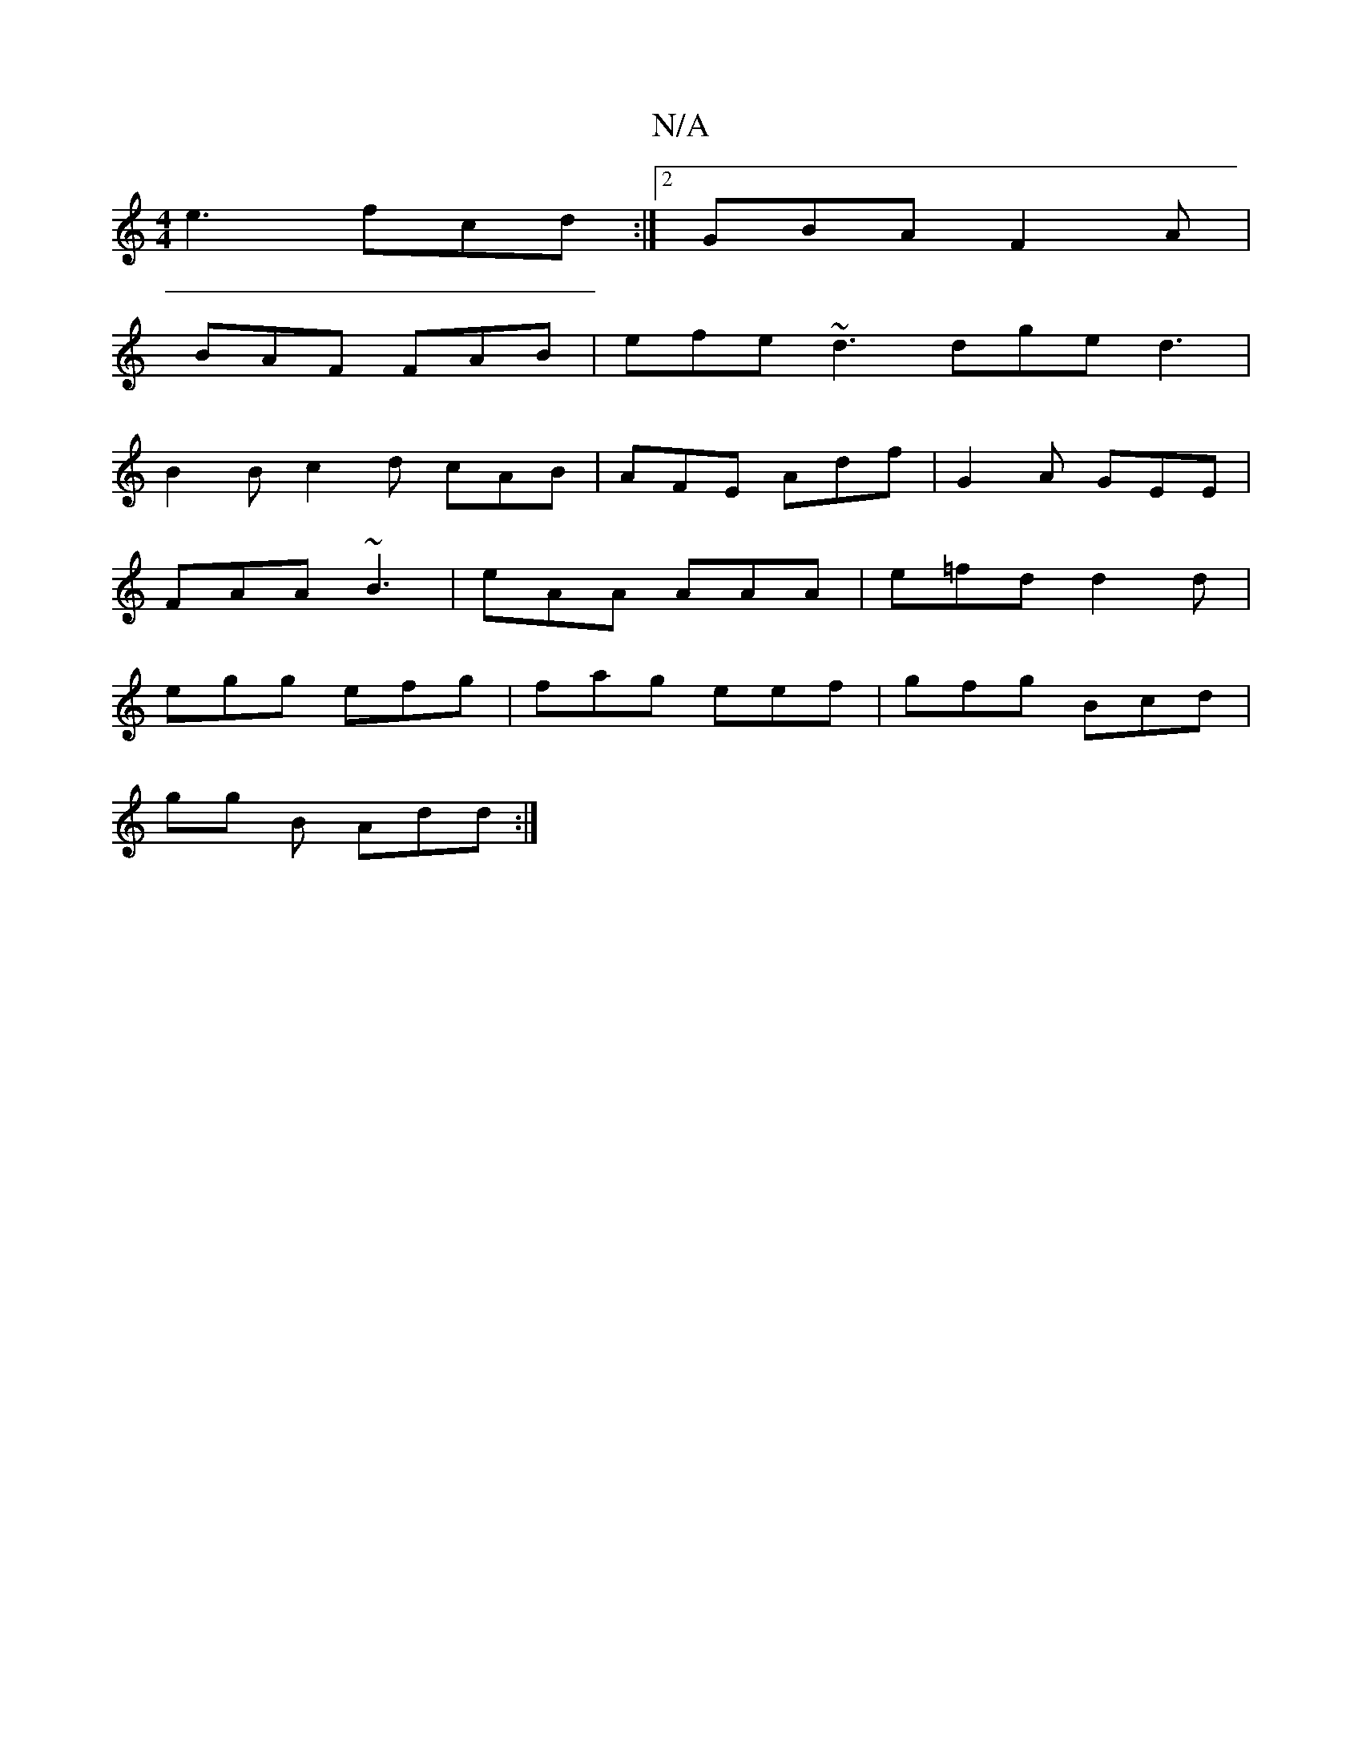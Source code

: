 X:1
T:N/A
M:4/4
R:N/A
K:Cmajor
e3 fcd :|2 GBA F2A |
BAF FAB | efe ~d3 dge d3|
B2B c2d cAB|AFE Adf |G2A GEE|
FAA ~B3|eAA AAA |e=fd d2 d |
egg efg | fag eef | gfg Bcd |
gg B Add :|

|: ege fga | ~e3 efe | dBA B2 A |

DDDD FAdd|efed B
